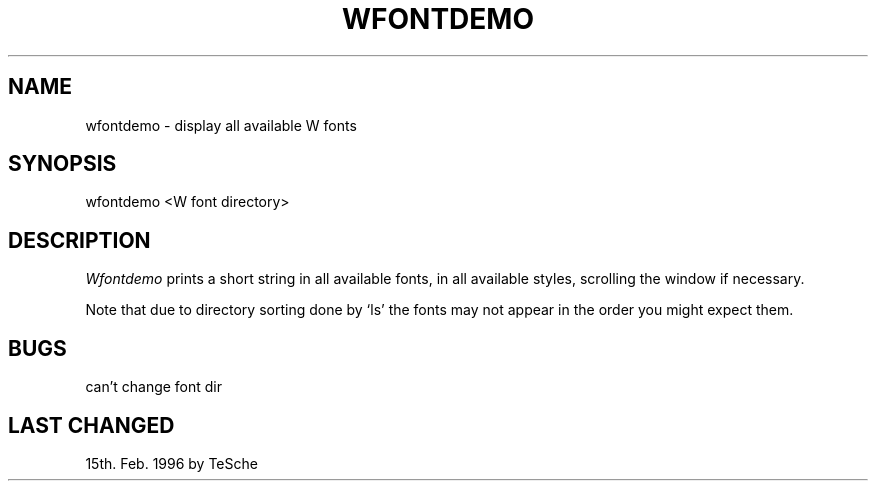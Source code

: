 .TH WFONTDEMO 1 "Version 1, Release 4" "W Window System" "W PROGRAMS"
.SH NAME
wfontdemo \- display all available W fonts
.SH SYNOPSIS
wfontdemo <W font directory>
.SH DESCRIPTION
.I Wfontdemo
prints a short string in all available fonts, in all available styles,
scrolling the window if necessary.
.PP
Note that due to directory sorting done by `ls' the fonts may not appear
in the order you might expect them.
.SH BUGS
can't change font dir
.SH LAST CHANGED
15th. Feb. 1996 by TeSche
